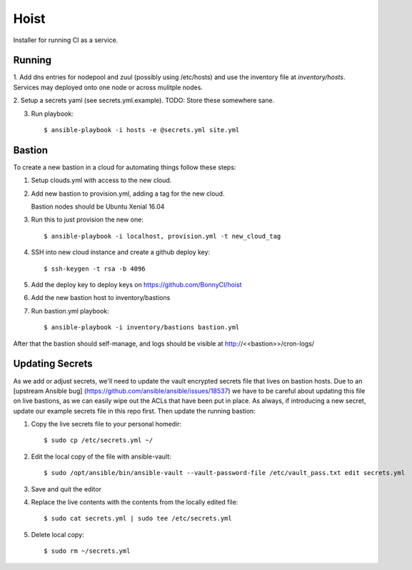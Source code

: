 =======
Hoist
=======

Installer for running CI as a service.

Running
=======

1. Add dns entries for nodepool and zuul (possibly using /etc/hosts) and use
the inventory file at `inventory/hosts`.  Services may deployed onto one node
or across mulitple nodes.

2. Setup a secrets yaml (see secrets.yml.example). TODO: Store these somewhere
sane.

3. Run playbook::

    $ ansible-playbook -i hosts -e @secrets.yml site.yml

Bastion
=======

To create a new bastion in a cloud for automating things follow these steps:

1. Setup clouds.yml with access to the new cloud.

2. Add new bastion to provision.yml, adding a tag for the new cloud.

   Bastion nodes should be Ubuntu Xenial 16.04

3. Run this to just provision the new one::

   $ ansible-playbook -i localhost, provision.yml -t new_cloud_tag

4. SSH into new cloud instance and create a github deploy key::

   $ ssh-keygen -t rsa -b 4096

5. Add the deploy key to deploy keys on https://github.com/BonnyCI/hoist

6. Add the new bastion host to inventory/bastions

7. Run bastion.yml playbook::

   $ ansible-playbook -i inventory/bastions bastion.yml

After that the bastion should self-manage, and logs should be visible at http://<<bastion>>/cron-logs/

Updating Secrets
================
As we add or adjust secrets, we'll need to update the vault encrypted secrets file that lives on bastion hosts. Due to an [upstream Ansible bug] (https://github.com/ansible/ansible/issues/18537) we have to be careful about updating this file on live bastions, as we can easily wipe out the ACLs that have been put in place. As always, if introducing a new secret, update our example secrets file in this repo first. Then update the running bastion:

1. Copy the live secrets file to your personal homedir::

   $ sudo cp /etc/secrets.yml ~/

2. Edit the local copy of the file with ansible-vault::

    $ sudo /opt/ansible/bin/ansible-vault --vault-password-file /etc/vault_pass.txt edit secrets.yml

3. Save and quit the editor

4. Replace the live contents with the contents from the locally edited file::

   $ sudo cat secrets.yml | sudo tee /etc/secrets.yml

5. Delete local copy::

   $ sudo rm ~/secrets.yml
